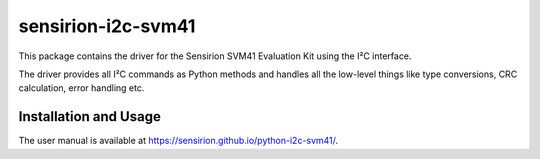 sensirion-i2c-svm41
===================

This package contains the driver for the Sensirion SVM41 Evaluation Kit using
the I²C interface.

The driver provides all I²C commands as Python methods and handles all the
low-level things like type conversions, CRC calculation, error handling
etc.


Installation and Usage
----------------------

The user manual is available at https://sensirion.github.io/python-i2c-svm41/.
